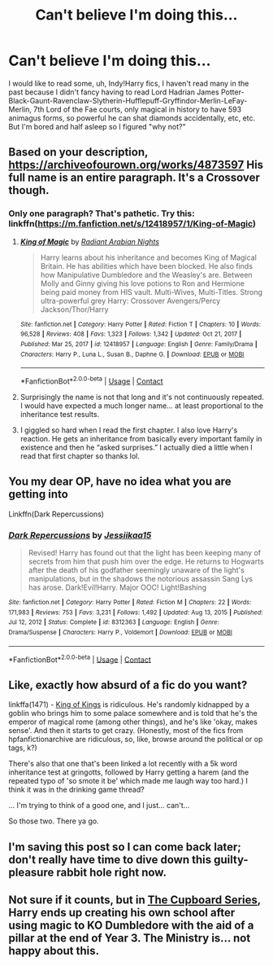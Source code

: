 #+TITLE: Can't believe I'm doing this...

* Can't believe I'm doing this...
:PROPERTIES:
:Author: PotatoBro42069
:Score: 18
:DateUnix: 1618876410.0
:DateShort: 2021-Apr-20
:FlairText: Request
:END:
I would like to read some, uh, Indy!Harry fics, I haven't read many in the past because I didn't fancy having to read Lord Hadrian James Potter-Black-Gaunt-Ravenclaw-Slytherin-Hufflepuff-Gryffindor-Merlin-LeFay-Merlin, 7th Lord of the Fae courts, only magical in history to have 593 animagus forms, so powerful he can shat diamonds accidentally, etc, etc. But I'm bored and half asleep so I figured "why not?"


** Based on your description, [[https://archiveofourown.org/works/4873597]] His full name is an entire paragraph. It's a Crossover though.
:PROPERTIES:
:Author: Blade1301
:Score: 10
:DateUnix: 1618878522.0
:DateShort: 2021-Apr-20
:END:

*** Only one paragraph? That's pathetic. Try this: linkffn([[https://m.fanfiction.net/s/12418957/1/King-of-Magic]])
:PROPERTIES:
:Author: Nathen_Drake_392
:Score: 11
:DateUnix: 1618898223.0
:DateShort: 2021-Apr-20
:END:

**** [[https://www.fanfiction.net/s/12418957/1/][*/King of Magic/*]] by [[https://www.fanfiction.net/u/2796140/Radiant-Arabian-Nights][/Radiant Arabian Nights/]]

#+begin_quote
  Harry learns about his inheritance and becomes King of Magical Britain. He has abilities which have been blocked. He also finds how Manipulative Dumbledore and the Weasley's are. Between Molly and Ginny giving his love potions to Ron and Hermione being paid money from HIS vault. Multi-Wives, Multi-Titles. Strong ultra-powerful grey Harry: Crossover Avengers/Percy Jackson/Thor/Harry
#+end_quote

^{/Site/:} ^{fanfiction.net} ^{*|*} ^{/Category/:} ^{Harry} ^{Potter} ^{*|*} ^{/Rated/:} ^{Fiction} ^{T} ^{*|*} ^{/Chapters/:} ^{10} ^{*|*} ^{/Words/:} ^{96,528} ^{*|*} ^{/Reviews/:} ^{408} ^{*|*} ^{/Favs/:} ^{1,323} ^{*|*} ^{/Follows/:} ^{1,342} ^{*|*} ^{/Updated/:} ^{Oct} ^{21,} ^{2017} ^{*|*} ^{/Published/:} ^{Mar} ^{25,} ^{2017} ^{*|*} ^{/id/:} ^{12418957} ^{*|*} ^{/Language/:} ^{English} ^{*|*} ^{/Genre/:} ^{Family/Drama} ^{*|*} ^{/Characters/:} ^{Harry} ^{P.,} ^{Luna} ^{L.,} ^{Susan} ^{B.,} ^{Daphne} ^{G.} ^{*|*} ^{/Download/:} ^{[[http://www.ff2ebook.com/old/ffn-bot/index.php?id=12418957&source=ff&filetype=epub][EPUB]]} ^{or} ^{[[http://www.ff2ebook.com/old/ffn-bot/index.php?id=12418957&source=ff&filetype=mobi][MOBI]]}

--------------

*FanfictionBot*^{2.0.0-beta} | [[https://github.com/FanfictionBot/reddit-ffn-bot/wiki/Usage][Usage]] | [[https://www.reddit.com/message/compose?to=tusing][Contact]]
:PROPERTIES:
:Author: FanfictionBot
:Score: 5
:DateUnix: 1618898241.0
:DateShort: 2021-Apr-20
:END:


**** Surprisingly the name is not that long and it's not continuously repeated. I would have expected a much longer name... at least proportional to the inheritance test results.
:PROPERTIES:
:Author: I_love_DPs
:Score: 1
:DateUnix: 1618960927.0
:DateShort: 2021-Apr-21
:END:


**** I giggled so hard when I read the first chapter. I also love Harry's reaction. He gets an inheritance from basically every important family in existence and then he “asked surprises.” I actually died a little when I read that first chapter so thanks lol.
:PROPERTIES:
:Author: theSidd18
:Score: 1
:DateUnix: 1618961021.0
:DateShort: 2021-Apr-21
:END:


** You my dear OP, have no idea what you are getting into

Linkffn(Dark Repercussions)
:PROPERTIES:
:Author: HELLOOOOOOooooot
:Score: 9
:DateUnix: 1618889603.0
:DateShort: 2021-Apr-20
:END:

*** [[https://www.fanfiction.net/s/8312363/1/][*/Dark Repercussions/*]] by [[https://www.fanfiction.net/u/3655614/Jessiikaa15][/Jessiikaa15/]]

#+begin_quote
  Revised! Harry has found out that the light has been keeping many of secrets from him that push him over the edge. He returns to Hogwarts after the death of his godfather seemingly unaware of the light's manipulations, but in the shadows the notorious assassin Sang Lys has arose. Dark!Evil!Harry. Major OOC! Light!Bashing
#+end_quote

^{/Site/:} ^{fanfiction.net} ^{*|*} ^{/Category/:} ^{Harry} ^{Potter} ^{*|*} ^{/Rated/:} ^{Fiction} ^{M} ^{*|*} ^{/Chapters/:} ^{22} ^{*|*} ^{/Words/:} ^{171,983} ^{*|*} ^{/Reviews/:} ^{753} ^{*|*} ^{/Favs/:} ^{3,231} ^{*|*} ^{/Follows/:} ^{1,492} ^{*|*} ^{/Updated/:} ^{Aug} ^{13,} ^{2015} ^{*|*} ^{/Published/:} ^{Jul} ^{12,} ^{2012} ^{*|*} ^{/Status/:} ^{Complete} ^{*|*} ^{/id/:} ^{8312363} ^{*|*} ^{/Language/:} ^{English} ^{*|*} ^{/Genre/:} ^{Drama/Suspense} ^{*|*} ^{/Characters/:} ^{Harry} ^{P.,} ^{Voldemort} ^{*|*} ^{/Download/:} ^{[[http://www.ff2ebook.com/old/ffn-bot/index.php?id=8312363&source=ff&filetype=epub][EPUB]]} ^{or} ^{[[http://www.ff2ebook.com/old/ffn-bot/index.php?id=8312363&source=ff&filetype=mobi][MOBI]]}

--------------

*FanfictionBot*^{2.0.0-beta} | [[https://github.com/FanfictionBot/reddit-ffn-bot/wiki/Usage][Usage]] | [[https://www.reddit.com/message/compose?to=tusing][Contact]]
:PROPERTIES:
:Author: FanfictionBot
:Score: 1
:DateUnix: 1618889627.0
:DateShort: 2021-Apr-20
:END:


** Like, exactly how absurd of a fic do you want?

linkffa(1471) - [[http://hpfanficarchive.com/stories/viewstory.php?sid=1471][King of Kings]] is ridiculous. He's randomly kidnapped by a goblin who brings him to some palace somewhere and is told that he's the emperor of magical rome (among other things), and he's like 'okay, makes sense'. And then it starts to get crazy. (Honestly, most of the fics from hpfanfictionarchive are ridiculous, so, like, browse around the political or op tags, k?)

There's also that one that's been linked a lot recently with a 5k word inheritance test at gringotts, followed by Harry getting a harem (and the repeated typo of 'so smote it be' which made me laugh way too hard.) I think it was in the drinking game thread?

... I'm trying to think of a good one, and I just... can't...

So those two. There ya go.
:PROPERTIES:
:Author: hrmdurr
:Score: 9
:DateUnix: 1618890681.0
:DateShort: 2021-Apr-20
:END:


** I'm saving this post so I can come back later; don't really have time to dive down this guilty-pleasure rabbit hole right now.
:PROPERTIES:
:Author: JennaSayquah
:Score: 2
:DateUnix: 1619040256.0
:DateShort: 2021-Apr-22
:END:


** Not sure if it counts, but in [[https://archiveofourown.org/series/896895][The Cupboard Series]], Harry ends up creating his own school after using magic to KO Dumbledore with the aid of a pillar at the end of Year 3. The Ministry is... not happy about this.
:PROPERTIES:
:Author: BeardInTheDark
:Score: 4
:DateUnix: 1618901300.0
:DateShort: 2021-Apr-20
:END:
